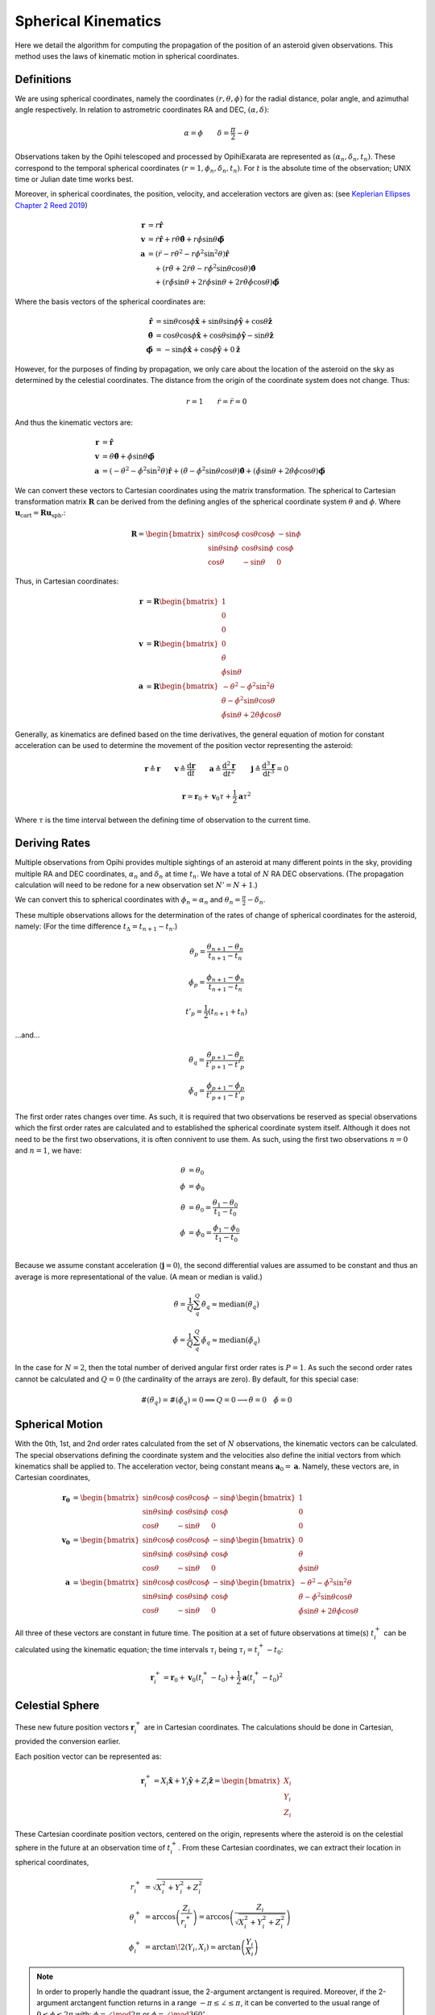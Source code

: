 ====================
Spherical Kinematics
====================

Here we detail the algorithm for computing the propagation of the position of 
an asteroid given observations. This method uses the laws of kinematic motion
in spherical coordinates.

.. deprecated:: 2022.2.1
    This method has not been implemented nor have the calculations below been 
    proven to be correct and work for the purposes of being a PropagationEngine.

Definitions
===========

We are using spherical coordinates, namely the coordinates 
:math:`(r, \theta, \phi)` for the radial distance, polar angle, and azimuthal 
angle respectively. In relation to astrometric coordinates RA and DEC, 
:math:`(\alpha, \delta)`:

.. math::

    \alpha = \phi   \qquad   \delta = \frac{\pi}{2} - \theta

Observations taken by the Opihi telescoped and processed by OpihiExarata are
represented as :math:`(\alpha_n, \delta_n, t_n)`. These correspond to the
temporal spherical coordinates :math:`(r=1, \phi_n, \delta_n, t_n)`. For 
:math:`t` is the absolute time of the observation; UNIX time or Julian date 
time works best.

Moreover, in spherical coordinates, the position, velocity, and acceleration 
vectors are given as: (see `Keplerian Ellipses Chapter 2 Reed 2019`_)

.. math::

    \mathbf{r} &= r \mathbf{\hat r} \\
    \mathbf{v} &= \dot{r} \mathbf{\hat r} + r \dot\theta \hat{\boldsymbol\theta } + r \dot\phi \sin\theta \mathbf{\hat{\boldsymbol\phi}} \\
    \mathbf{a} &= \left(\ddot{r} - r\dot\theta^2 - r\dot\phi^2\sin^2\theta \right)\mathbf{\hat r} \\
     &\quad + \left( r\ddot\theta + 2\dot{r}\dot\theta - r\dot\phi^2\sin\theta\cos\theta \right) \hat{\boldsymbol\theta } \\
     &\quad + \left( r\ddot\phi\sin\theta + 2\dot{r}\dot\phi\sin\theta + 2 r\dot\theta\dot\phi\cos\theta \right) \hat{\boldsymbol\phi}

Where the basis vectors of the spherical coordinates are:

.. math::

    \hat{\mathbf r} &= \sin\theta \cos\phi \hat{\mathbf x} + \sin\theta \sin\phi \hat{\mathbf y} + \cos\theta \hat{\mathbf z} \\
    \hat{\boldsymbol\theta} &= \cos\theta \cos\phi \hat{\mathbf x} + \cos\theta \sin\phi \hat{\mathbf y} - \sin\theta \hat{\mathbf z} \\
    \hat{\boldsymbol\phi} &= - \sin\phi \hat{\mathbf x} + \cos\phi \hat{\mathbf y} + 0 \hat{\mathbf z}

However, for the purposes of finding by propagation, we only care about the 
location of the asteroid on the sky as determined by the celestial coordinates. 
The distance from the origin of the coordinate system does not change. Thus:

.. math::

   r = 1 \qquad \dot{r} = \ddot{r} = 0

And thus the kinematic vectors are:

.. math::

    \mathbf{r} &= \mathbf{\hat r} \\
    \mathbf{v} &=  \dot\theta \hat{\boldsymbol\theta } + \dot\phi \sin\theta \mathbf{\hat{\boldsymbol\phi}} \\
    \mathbf{a} &= \left(-\dot\theta^2 - \dot\phi^2\sin^2\theta \right) \mathbf{\hat r} + \left(\ddot\theta - \dot\phi^2\sin\theta\cos\theta \right) \hat{\boldsymbol\theta } + \left(\ddot\phi\sin\theta  + 2 \dot\theta\dot\phi\cos\theta \right) \hat{\boldsymbol\phi}

We can convert these vectors to Cartesian coordinates using the matrix 
transformation. The spherical to Cartesian transformation matrix 
:math:`\mathbf{R}` can be derived from the defining angles of the spherical 
coordinate system :math:`\theta` and :math:`\phi`. Where 
:math:`\mathbf{u}_\text{cart} = \mathbf{R} \mathbf{u}_\text{sph}`.:

.. math::

    \mathbf{R} = \begin{bmatrix}
    \sin\theta\cos\phi & \cos\theta\cos\phi & -\sin\phi \\
    \sin\theta\sin\phi & \cos\theta\sin\phi &  \cos\phi \\
    \cos\theta         & -\sin\theta        & 0
    \end{bmatrix}

Thus, in Cartesian coordinates:

.. math::

    \mathbf{r} &= \mathbf{R} \begin{bmatrix} 1 \\ 0 \\ 0 \end{bmatrix} \\
    \mathbf{v} &= \mathbf{R} \begin{bmatrix} 0 \\ \dot\theta \\ \dot\phi \sin\theta \end{bmatrix} \\
    \mathbf{a} &= \mathbf{R} \begin{bmatrix} -\dot\theta^2 - \dot\phi^2\sin^2\theta \\ \ddot\theta - \dot\phi^2\sin\theta\cos\theta \\ \ddot\phi\sin\theta  + 2 \dot\theta\dot\phi\cos\theta \end{bmatrix}


Generally, as kinematics are defined based on the time derivatives, the general 
equation of motion for constant acceleration can be used to determine the 
movement of the position vector representing the asteroid:

.. math::

    \mathbf{r} \triangleq \mathbf{r} \qquad \mathbf{v} \triangleq \frac{\mathrm{d}\mathbf{r}}{\mathrm{d}t} \qquad \mathbf{a} \triangleq \frac{\mathrm{d}^2\mathbf{r}}{\mathrm{d}t^2} \qquad \mathbf{j} \triangleq \frac{\mathrm{d}^3\mathbf{r}}{\mathrm{d}t^3} = 0

.. math::

    \mathbf{r} = \mathbf{r}_0 + \mathbf{v}_0 \tau + \frac{1}{2} \mathbf{a} \tau^2

Where :math:`\tau` is the time interval between the defining time of 
observation to the current time.

.. _Keplerian Ellipses Chapter 2 Reed 2019: http://www.worldcat.org/oclc/1104053368


Deriving Rates
==============

Multiple observations from Opihi provides multiple sightings of an asteroid at 
many different points in the sky, providing multiple RA and DEC coordinates, 
:math:`\alpha_n` and :math:`\delta_n` at time :math:`t_n`. We have a total of 
:math:`N` RA DEC observations. (The propagation calculation will need to be redone for 
a new observation set :math:`N' = N + 1`.)

We can convert this to spherical coordinates with :math:`\phi_n = \alpha_n` and :math:`\theta_n = \frac{\pi}{2} - \delta_n`.

These multiple observations allows for the determination of the rates of 
change of spherical coordinates for the asteroid, namely: (For the time 
difference :math:`t_\Delta = t_{n+1} - t_n`.)

.. math::

    \dot\theta_p = \frac{\theta_{n+1} - \theta_{n}}{t_{n+1} - t_n}

    \dot\phi_p = \frac{\phi_{n+1} - \phi_{n}}{t_{n+1} - t_n}

    t'_p = \frac{1}{2} \left( t_{n+1} + t_n \right)

...and...

.. math::

    \ddot\theta_q = \frac{\dot\theta_{p+1} - \dot\theta_{p}}{t'_{p+1} - t'_p}

    \ddot\phi_q = \frac{\dot\phi_{p+1} - \dot\phi_{p}}{t'_{p+1} - t'_p}

The first order rates changes over time. As such, it is required that two 
observations be reserved as special observations which the first order rates 
are calculated and to established the spherical coordinate system itself. 
Although it does not need to be the first two observations, it is often 
connivent to use them. As such, using the first two observations 
:math:`n=0` and :math:`n=1`, we have: 

.. math::

    \theta &= \theta_0 \\
    \phi &= \phi_0 \\
    \dot\theta &= \dot\theta_0 = \frac{\theta_1 - \theta_0}{t_1 - t_0} \\
    \dot\phi &= \dot\phi_0 = \frac{\phi_1 - \phi_0}{t_1 - t_0} \\

Because we assume constant acceleration (:math:`\mathbf{j} = 0`), the second
differential values are assumed to be constant and thus an average is more
representational of the value. (A mean or median is valid.)

.. math::

    \ddot\theta = \frac{1}{Q} \sum_q^Q \ddot\theta_q \approx \mathrm{median} (\ddot\theta_q)

    \ddot\phi = \frac{1}{Q} \sum_q^Q \ddot\phi_q \approx \mathrm{median} (\ddot\phi_q)

In the case for :math:`N=2`, then the total number of derived angular first 
order rates is :math:`P=1`. As such the second order rates cannot be 
calculated and :math:`Q=0` (the cardinality of the arrays are zero). By 
default, for this special case:

.. math::

    \#(\ddot\theta_q) = \#(\ddot\phi_q) = 0 \implies Q = 0 \longrightarrow \ddot\theta = 0 \quad \ddot\phi = 0


Spherical Motion
================

With the 0th, 1st, and 2nd order rates calculated from the set of :math:`N` 
observations, the kinematic vectors can be calculated. The special 
observations defining the coordinate system and the velocities also define 
the initial vectors from which kinematics shall be applied to. The 
acceleration vector, being constant means :math:`\mathbf{a}_0 = \mathbf{a}`. 
Namely, these vectors are, in Cartesian coordinates,

.. math::

    \mathbf{r_0} &= \begin{bmatrix}
    \sin\theta\cos\phi & \cos\theta\cos\phi & -\sin\phi \\
    \sin\theta\sin\phi & \cos\theta\sin\phi &  \cos\phi \\
    \cos\theta         & -\sin\theta        & 0
    \end{bmatrix} \begin{bmatrix} 1 \\ 0 \\ 0 \end{bmatrix} \\
    \mathbf{v_0} &= \begin{bmatrix}
    \sin\theta\cos\phi & \cos\theta\cos\phi & -\sin\phi \\
    \sin\theta\sin\phi & \cos\theta\sin\phi &  \cos\phi \\
    \cos\theta         & -\sin\theta        & 0
    \end{bmatrix} \begin{bmatrix} 0 \\ \dot\theta \\ \dot\phi \sin\theta \end{bmatrix} \\
    \mathbf{a} &= \begin{bmatrix}
    \sin\theta\cos\phi & \cos\theta\cos\phi & -\sin\phi \\
    \sin\theta\sin\phi & \cos\theta\sin\phi &  \cos\phi \\
    \cos\theta         & -\sin\theta        & 0
    \end{bmatrix} \begin{bmatrix} -\dot\theta^2 - \dot\phi^2\sin^2\theta \\ \ddot\theta - \dot\phi^2\sin\theta\cos\theta \\ \ddot\phi\sin\theta  + 2 \dot\theta\dot\phi\cos\theta \end{bmatrix}

All three of these vectors are constant in future time. The position at a 
set of future observations at time(s) :math:`t^+_i` can be calculated using 
the kinematic equation; the time intervals :math:`\tau_i` being 
:math:`\tau_i = t^+_i - t_0`:

.. math::

    \mathbf{r}^+_i = \mathbf{r}_0 + \mathbf{v}_0 \left(t^+_i - t_0\right) + \frac{1}{2} \mathbf{a} \left(t^+_i - t_0\right)^2


Celestial Sphere
================

These new future position vectors :math:`\mathbf{r}^+_i` are in Cartesian 
coordinates. The calculations should be done in Cartesian, provided the 
conversion earlier.

Each position vector can be represented as:

.. math::

    \mathbf{r}^+_i = X_i \mathbf{\hat x} + Y_i \mathbf{\hat y} + Z_i \mathbf{\hat z} = \begin{bmatrix} X_i \\ Y_i \\ Z_i \end{bmatrix}

These Cartesian coordinate position vectors, centered on the origin, represents 
where the asteroid is on the celestial sphere in the future at an observation 
time of :math:`t^+_i`. From these Cartesian coordinates, we can extract their 
location in spherical coordinates,

.. math:: 

    r^+_i &= \sqrt{X_i^2 + Y_i^2 + Z_i^2} \\
    \theta^+_i &= \arccos\left(\frac{Z_i}{r^+_i}\right) = \arccos\left(\frac{Z_i}{\sqrt{X_i^2 + Y_i^2 + Z_i^2}}\right) \\
    \phi^+_i &= \arctan\!2(Y_i, X_i) \simeq \arctan\left(\frac{Y_i}{X_i}\right)

.. note::
    In order to properly handle the quadrant issue, the 2-argument arctangent is 
    required. Moreover, if the 2-argument arctangent function returns in a range 
    :math:`-\pi \leq \angle \leq \pi`, it can be converted to the usual range of 
    :math:`0 \leq \phi \leq 2\pi` with: :math:`\phi = \angle \mod 2\pi` 
    or :math:`\phi = \angle \mod 360^\circ`

These spherical coordinate locations can then be converted into future RA and 
DEC temporal coordinates :math:`(\alpha^+_i, \delta^+_i, t^+_i)`:

.. math::

    \alpha^+_i &= \phi^+_i \\
    \delta^+_i &= \frac{\pi}{2} - \theta^+_i \\
    t^+_i &= t^+_i


Lemmas
======

Derivation of Vector Equation of Motion
---------------------------------------

Newton's second law and constant acceleration stipulates:

.. math::

    \mathbf{F} = m \mathbf{a} = m \ddot{\mathbf{r}} \qquad \dot{\mathbf{F}} = 0

This thus provides the differential equation of motion (For constant :math:`\mathbf{F}`.)

.. math::

    \ddot{\mathbf{r}} = \frac{\mathrm{d}^2\mathbf{r}}{\mathrm{d}t^2} = \frac{\mathbf{F}}{m}

We define based on the laws of integrations (and in essence the fundamental 
theorem of calculus):

.. math::

    \dot{\mathbf{f}} \triangleq \frac{\mathrm{d}\mathbf{f}}{\mathrm{d}t} \Longleftrightarrow \int \dot{\mathbf{f}} \mathrm{d} t = \mathbf{f} + \mathbf{C} 

.. math::

    \int \frac{\mathrm{d}\mathbf{f}}{\mathrm{d}t} \mathrm{d} t = \mathbf{f}

We can solve the differential equation of motion:

.. math::

    \ddot{\mathbf{r}} &= \frac{\mathbf{F}}{m} \\
    \frac{\mathrm{d}}{\mathrm{d}t} \left( \frac{\mathrm{d}\mathbf{r}}{\mathrm{d}t} \right) &= \frac{\mathbf{F}}{m} \\
    \int \frac{\mathrm{d}}{\mathrm{d}t} \left( \frac{\mathrm{d}\mathbf{r}}{\mathrm{d}t} \right) \mathrm{d}t &= \int \frac{\mathbf{F}}{m} \mathrm{d}t = \frac{\mathbf{F}}{m} \int 1 \mathrm{d}t = \frac{\mathbf{F}}{m} t + \mathbf{C_1} \\
    \frac{\mathrm{d}\mathbf{r}}{\mathrm{d}t} &= \frac{\mathbf{F}}{m} t + \mathbf{C_1} \\
    \int \frac{\mathrm{d}\mathbf{r}}{\mathrm{d}t} \mathrm{d}t &= \int \frac{\mathbf{F}}{m} t + \mathbf{C_1} \mathrm{d}t = \frac{\mathbf{F}}{m} \int t \mathrm{d}t + \int \mathbf{C_1} \mathrm{d}t = \frac{\mathbf{F}}{m} \frac{1}{2} t^2 + \mathbf{C_1} t + \mathbf{C_2} \\
    \mathbf{r} &= \frac{\mathbf{F}}{m} \frac{1}{2} t^2 + \mathbf{C_1} t + \mathbf{C_2}

For the initial conditions:

.. math::

    t = 0 &\implies \mathbf{r} = \mathbf{C_2} = \mathbf{r_0} \\ 
    t = 0 &\implies \frac{\mathrm{d}\mathbf{r}}{\mathrm{d}t} = \mathbf{C_1} = \mathbf{v_0} \\
    \dot{\mathbf{F}} = 0 &\implies \frac{\mathrm{d}^2\mathbf{r}}{\mathrm{d}t^2} = \frac{\mathbf{F}}{m} = \mathbf{a_0} = \mathbf{a}

Thus, the total valid solution is:

.. math::

    \mathbf{r} = \mathbf{r_0} + \mathbf{v_0} t + \frac{1}{2} \mathbf{a} t^2